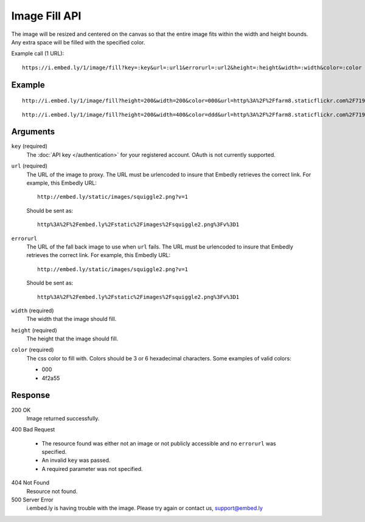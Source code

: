 Image Fill API
==============
The image will be resized and centered on the canvas so that the entire image
fits within the width and height bounds. Any extra space will be filled with
the specified color.

Example call (1 URL)::

    https://i.embed.ly/1/image/fill?key=:key&url=:url1&errorurl=:url2&height=:height&width=:width&color=:color

Example
--------
::

  http://i.embed.ly/1/image/fill?height=200&width=200&color=000&url=http%3A%2F%2Ffarm8.staticflickr.com%2F7196%2F7070072209_d1f393c797_b.jpg&key=xxxxx

.. image:: /images/fill_1.png
  :class: exampleimg
  :width: 200
  :height: 200

::

    http://i.embed.ly/1/image/fill?height=200&width=400&color=ddd&url=http%3A%2F%2Ffarm8.staticflickr.com%2F7196%2F7070072209_d1f393c797_b.jpg&key=xxxxx

.. image:: /images/fill_2.png
  :class: exampleimg
  :width: 400
  :height: 200


Arguments
---------

``key`` (required)
  The :doc:`API key </authentication>` for your registered account. OAuth is
  not currently supported.

``url`` (required)
  The URL of the image to proxy. The URL must be urlencoded to insure that
  Embedly retrieves the correct link. For example, this Embedly
  URL::

    http://embed.ly/static/images/squiggle2.png?v=1

  Should be sent as::

    http%3A%2F%2Fembed.ly%2Fstatic%2Fimages%2Fsquiggle2.png%3Fv%3D1


``errorurl``
  The URL of the fall back image to use when ``url`` fails. The URL must be
  urlencoded to insure that Embedly retrieves the correct link. For example,
  this Embedly URL::

    http://embed.ly/static/images/squiggle2.png?v=1

  Should be sent as::

    http%3A%2F%2Fembed.ly%2Fstatic%2Fimages%2Fsquiggle2.png%3Fv%3D1

``width`` (required)
  The width that the image should fill.

``height`` (required)
  The height that the image should fill.

``color`` (required)
  The css color to fill with. Colors should be 3 or 6 hexadecimal characters.
  Some examples of valid colors:

  * 000
  * 4f2a55

Response
--------

200 OK
  Image returned successfully.

400 Bad Request

  * The resource found was either not an image or not publicly accessible and
    no ``errorurl`` was specified.
  * An invalid ``key`` was passed.
  * A required parameter was not specified.

404 Not Found
  Resource not found.

500 Server Error
  i.embed.ly is having trouble with the image. Please try again or contact us,
  support@embed.ly
